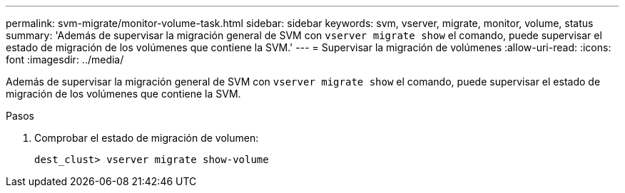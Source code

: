 ---
permalink: svm-migrate/monitor-volume-task.html 
sidebar: sidebar 
keywords: svm, vserver, migrate, monitor, volume, status 
summary: 'Además de supervisar la migración general de SVM con `vserver migrate show` el comando, puede supervisar el estado de migración de los volúmenes que contiene la SVM.' 
---
= Supervisar la migración de volúmenes
:allow-uri-read: 
:icons: font
:imagesdir: ../media/


[role="lead"]
Además de supervisar la migración general de SVM con `vserver migrate show` el comando, puede supervisar el estado de migración de los volúmenes que contiene la SVM.

.Pasos
. Comprobar el estado de migración de volumen:
+
`dest_clust> vserver migrate show-volume`


